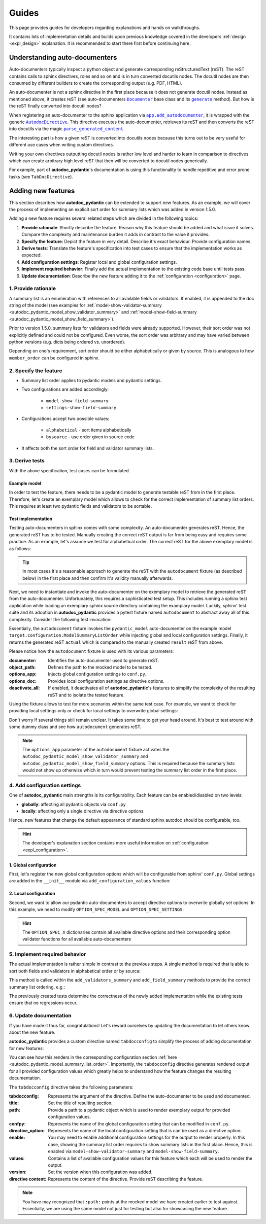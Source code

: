 ======
Guides
======

This page provides guides for developers regarding explanations and hands on
walkthroughs.

It contains lots of implementation details and builds upon previous knowledge
covered in the developers :ref:`design <expl_design>` explanation. It is
recommended to start there first before continuing here.

.. _understanding_autodocumenters:

------------------------------
Understanding auto-documenters
------------------------------

Auto-documenters typically inspect a python object and generate corresponding
reStructuredText (reST). The reST contains calls to sphinx directives, roles
and so on and is in turn converted docutils nodes. The docutil nodes are then
consumed by different builders to create the corresponding output (e.g. PDF, HTML).

An auto-documenter is not a sphinx directive in the first place because it does
not generate docutil nodes. Instead as mentioned above, it creates reST
(see auto-documenters |Documenter|_ base class and its |generate|_ method).
But how is the reST finally converted into docutil nodes?

When registering an auto-documenter to the sphinx application via
|app.add_autodocumenter|_, it is wrapped with the generic |AutodocDirective|_.
This directive executes the auto-documenter, retrieves its reST and then
converts the reST into docutils via the magic |parse_generated_content|_.

.. mermaid:: mermaid/autodocumenter.mmd

The interesting part is how a given reST is converted into docutils nodes
because this turns out to be very useful for different use cases when writing
custom directives.

Writing your own directives outputting docutil nodes is rather low level and
harder to learn in comparison to directives which can create arbitrary high
level reST that then will be converted to docutil nodes generically.

For example, part of **autodoc_pydantic**'s documentation is using this
functionality to handle repetitive and error prone tasks (see ``TabDocDirective``).


.. |Documenter| replace:: ``Documenter``
.. _Documenter: https://github.com/sphinx-doc/sphinx/blob/37730d0f8ed250b019f78701056308b25535e3c9/sphinx/ext/autodoc/__init__.py#L299

.. |generate| replace:: ``generate``
.. _generate: https://github.com/sphinx-doc/sphinx/blob/37730d0f8ed250b019f78701056308b25535e3c9/sphinx/ext/autodoc/__init__.py#L893

.. |app.add_autodocumenter| replace:: ``app.add_autodocumenter``
.. _app.add_autodocumenter: https://github.com/sphinx-doc/sphinx/blob/37730d0f8ed250b019f78701056308b25535e3c9/sphinx/application.py#L1085

.. |AutodocDirective| replace:: ``AutodocDirective``
.. _AutodocDirective: https://github.com/sphinx-doc/sphinx/blob/37730d0f8ed250b019f78701056308b25535e3c9/sphinx/ext/autodoc/directive.py#L125

.. |parse_generated_content| replace:: ``parse_generated_content``
.. _parse_generated_content: https://github.com/sphinx-doc/sphinx/blob/37730d0f8ed250b019f78701056308b25535e3c9/sphinx/ext/autodoc/directive.py#L108

-------------------
Adding new features
-------------------

This section describes how **autodoc_pydantic** can be extended to support new
features. As an example, we will cover the process of implementing an explicit
sort order for summary lists which was added in version 1.5.0.

Adding a new feature requires several related steps which are divided in the following topics:

1. **Provide rationale**: Shortly describe the feature. Reason why this feature
   should be added and what issue it solves. Compare the complexity and maintenance
   burden it adds in contrast to the value it provides.

2. **Specify the feature**: Depict the feature in very detail. Describe it's
   exact behaviour. Provide configuration names.

3. **Derive tests**: Translate the feature's specification into
   test cases to ensure that the implementation works as expected.

4. **Add configuration settings**: Register local and global configuration
   settings.

5. **Implement required behavior**: Finally add the actual implementation to the
   existing code base until tests pass.

6. **Update documentation**: Describe the new feature adding it to the
   :ref:`configuration <configuration>` page.

1. Provide rationale
====================

A summary list is an enumeration with references to all available fields or
validators. If enabled, it is appended to the doc string of the model
(see examples for :ref:`model-show-validator-summary <autodoc_pydantic_model_show_validator_summary>`
and :ref:`model-show-field-summary <autodoc_pydantic_model_show_field_summary>`).

Prior to version 1.5.0, summary lists for validators and fields were already
supported. However, their sort order was not explicitly defined and could not be
configured. Even worse, the sort order was arbitrary and may have varied between
python versions (e.g. dicts being ordered vs. unordered).

Depending on one's requirement, sort order should be either alphabetically or
given by source. This is analogous to how ``member_order`` can be configured in
sphinx.

2. Specify the feature
======================

- Summary list order applies to pydantic models and pydantic settings.

- Two configurations are added accordingly:

    - ``model-show-field-summary``
    - ``settings-show-field-summary``

- Configurations accept two possible values:

    - ``alphabetical`` - sort items alphabetically
    - ``bysource`` - use order given in source code

- It affects both the sort order for field and validator summary lists.

3. Derive tests
===============

With the above specification, test cases can be formulated.

Example model
-------------

In order to test the feature, there needs to be a pydantic model to generate
testable reST from in the first place. Therefore, let's create an exemplary model
which allows to check for the correct implementation of summary list orders.
This requires at least two pydantic fields and validators to be sortable.

.. code-block:: python
   :caption: tests/roots/test-base/target/configuration.py

   class ModelSummaryListOrder(BaseModel):
       """ModelSummaryListOrder."""

       field_b: int = 1
       field_a: int = 1

       @validator("field_b")
       def validate_b(cls, v):
           return v

       @validator("field_a")
       def validate_a(cls, v):
           return v

Test implementation
-------------------

Testing auto-documenters in sphinx comes with some complexity. An auto-documenter
generates reST. Hence, the generated reST has to be tested. Manually creating the correct
reST output is far from being easy and requires some practice. As an example, let's
assume we test for alphabetical order. The correct reST for the above exemplary
model is as follows:

.. code-block:: python
   :caption: tests/test_configuration_model.py

   result = [
   '',
   '.. py:pydantic_model:: ModelSummaryListOrder',
   '   :module: target.configuration',
   '',
   '   ModelSummaryListOrder.',
   '',
   '   :Fields:',
   '      - :py:obj:`field_a (int) <target.configuration.ModelSummaryListOrder.field_a>`',
   '      - :py:obj:`field_b (int) <target.configuration.ModelSummaryListOrder.field_b>`',
   '',
   '   :Validators:',
   '      - :py:obj:`validate_a <target.configuration.ModelSummaryListOrder.validate_a>` » :py:obj:`field_a <target.configuration.ModelSummaryListOrder.field_a>`',
   '      - :py:obj:`validate_b <target.configuration.ModelSummaryListOrder.validate_b>` » :py:obj:`field_b <target.configuration.ModelSummaryListOrder.field_b>`',
   ''
   ]

.. tip::

   In most cases it's a reasonable approach to generate the reST with the
   ``autodocument`` fixture (as described below) in the first place and then
   confirm it's validity manually afterwards.

Next, we need to instantiate and invoke the auto-documenter on the exemplary model
to retrieve the generated reST from the auto-documenter. Unfortunately, this requires
a sophisticated test setup. This includes running a sphinx test application
while loading an exemplary sphinx source directory containing the
examplary model. Luckily, sphinx' test suite and its adoption in **autodoc_pydantic**
provides a pytest fixture named ``autodocument`` to abstract away all of this
complexity. Consider the following test invocation:

.. code-block:: python
   :caption: tests/test_configuration_model.py

   def test_autodoc_pydantic_model_summary_list_order_alphabetical(autodocument):

       # explict global
       actual = autodocument(
           documenter='pydantic_model',
           object_path='target.configuration.ModelSummaryListOrder',
           options_app={
               "autodoc_pydantic_model_show_validator_summary": True,
               "autodoc_pydantic_model_show_field_summary": True,
               "autodoc_pydantic_model_summary_list_order": "alphabetical"},
           deactivate_all=True)
       assert result == actual

Essentially, the ``autodocument`` fixture invokes the ``pydantic_model``
auto-documenter on the example model ``target.configuration.ModelSummaryListOrder``
while injecting global and local configuration settings. Finally, it returns the
generated reST ``actual`` which is compared to the manually created ``result`` reST from
above.

Please notice how the ``autodocument`` fixture is used with its various parameters:

:documenter: Identifies the auto-documenter used to generate reST.
:object_path: Defines the path to the mocked model to be tested.
:options_app: Injects global configuration settings to ``conf.py``.
:options_doc: Provides local configuration settings as directive options.
:deactivate_all: If enabled, it deactivates all of **autodoc_pydantic**'s
  features to simplify the complexity of the resulting reST and to isolate
  the tested feature.

Using the fixture allows to test for more scenarios within the same test case.
For example, we want to check for providing local settings only or check for
local settings to overwrite global settings:

.. code-block:: python
   :caption: tests/test_configuration_model.py

   def test_autodoc_pydantic_model_summary_list_order_alphabetical(autodocument):

       # explict local
       actual = autodocument(
           documenter='pydantic_model',
           object_path='target.configuration.ModelSummaryListOrder',
           options_app={"autodoc_pydantic_model_show_validator_summary": True,
                        "autodoc_pydantic_model_show_field_summary": True},
           options_doc={"model-summary-list-order": "alphabetical"},
           deactivate_all=True)
       assert result == actual

       # explicit local overwrite global
       actual = autodocument(
           documenter='pydantic_model',
           object_path='target.configuration.ModelSummaryListOrder',
           options_app={"autodoc_pydantic_model_show_validator_summary": True,
                        "autodoc_pydantic_model_show_field_summary": True,
                        "autodoc_pydantic_model_summary_list_order": "bysource"},
           options_doc={"model-summary-list-order": "alphabetical"},
           deactivate_all=True)
       assert result == actual

Don't worry if several things still remain unclear. It takes some time to get
your head around. It's best to test around with some dummy class and see how
``autodocument`` generates reST.

.. note::

   The ``options_app`` parameter of the ``autodocument`` fixture activates the
   ``autodoc_pydantic_model_show_validator_summary`` and
   ``autodoc_pydantic_model_show_field_summary`` options. This is required
   because the summary lists would not show up otherwise which in turn would
   prevent testing the summary list order in the first place.

4. Add configuration settings
=============================

One of **autodoc_pydantic** main strengths is its configurability. Each feature
can be enabled/disabled on two levels:

- **globally**: affecting all pydantic objects via ``conf.py``
- **locally**: affecting only a single directive via directive options

Hence, new features that change the default appearance of standard sphinx
autodoc should be configurable, too.

.. hint::

   The developer's explanation section contains more useful information on
   :ref:`configuration <expl_configuration>`.

1. Global configuration
-----------------------

First, let's register the new global configuration options which will be
configurable from sphinx' ``conf.py``. Global settings are added in the
``__init__`` module via ``add_configuration_values`` function:

.. code-block:: python
   :caption: sphinxcontrib/autodoc_pydantic/__init__.py

   def add_configuration_values(app: Sphinx):
       """Adds all configuration values to sphinx application.

       """

       stem = "autodoc_pydantic_"
       add = app.add_config_value

       summary_list_order = OptionsSummaryListOrder.ALPHABETICAL

       # ...

       add(f'{stem}settings_summary_list_order', summary_list_order, True, str)
       add(f'{stem}model_summary_list_order', summary_list_order, True, str)

2. Local configuration
----------------------

Second, we want to allow our pydantic auto-documenters to accept directive
options to overwrite globally set options. In this example, we need to modify
``OPTION_SPEC_MODEL`` and ``OPTION_SPEC_SETTINGS``:

.. code-block:: python
   :caption: sphinxcontrib/autodoc_pydantic/directives/options/definition.py

   OPTION_SPEC_SETTINGS = {
      "settings-summary-list-order": option_one_of_factory(
         OptionsSummaryListOrder.values()
      ),
   }

   OPTION_SPEC_MODEL = {
      "model-summary-list-order": option_one_of_factory(
         OptionsSummaryListOrder.values()
      ),
   }

.. hint::

   The ``OPTION_SPEC_X`` dictionaries contain all available directive options and
   their corresponding option validator functions for all available auto-documenters


5. Implement required behavior
==============================

The actual implementation is rather simple in contrast to the previous steps.
A single method is required that is able to sort both fields and validators in
alphabetical order or by source:

.. code-block:: python
   :caption: sphinxcontrib/autodoc_pydantic/directives/autodocumenters.py

   class PydanticModelDocumenter(ClassDocumenter):

       def _sort_summary_list(self, names: Iterable[str]) -> List[str]:
           """Sort member names according to given sort order
           `OptionsSummaryListOrder`.

           """

           sort_order = self.pydantic.options.get_value(name="summary-list-order",
                                                        prefix=True,
                                                        force_availability=True)

           if sort_order == OptionsSummaryListOrder.ALPHABETICAL:
               def sort_func(name: str):
                   return name
           elif sort_order == OptionsSummaryListOrder.BYSOURCE:
               def sort_func(name: str):
                   name_with_class = f"{self.object_name}.{name}"
                   return self.analyzer.tagorder.get(name_with_class)
           else:
               raise ValueError(
                   f"Invalid value `{sort_order}` provided for "
                   f"`summary_list_order`. Valid options are: "
                   f"{OptionsSummaryListOrder.values()}")

           return sorted(names, key=sort_func)

This method is called within the ``add_validators_summary`` and
``add_field_summary`` methods to provide the correct summary list ordering, e.g.:

.. code-block:: python
   :caption: sphinxcontrib/autodoc_pydantic/directives/autodocumenters.py

   class PydanticModelDocumenter(ClassDocumenter):

       def add_validators_summary(self):
           """Adds summary section describing all validators with corresponding
           fields.

           """
           # ...

           # get correct sort order
           validator_names = filtered_references.keys()
           sorted_validator_names = self._sort_summary_list(validator_names)

           # ...

The previously created tests determine the correctness of the newly added
implementation while the existing tests ensure that no regressions occur.

6. Update documentation
=======================

If you have made it thus far, congratulations! Let's reward ourselves by updating
the documentation to let others know about the new feature.

**autodoc_pydantic** provides a custom directive named ``tabdocconfig`` to
simplify the process of adding documentation for new features:

.. code-block:: rest
   :caption: docs/source/user_guide/configuration.rst

   .. tabdocconfig:: autopydantic_model
      :title: Summary List Order
      :path: target.configuration.ModelSummaryListOrder
      :confpy: autodoc_pydantic_model_summary_list_order
      :directive_option: model-summary-list-order
      :enable: model-show-validator-summary, model-show-field-summary
      :values: alphabetical, bysource
      :version: 1.5.0

      Define the sort order within validator and field summaries (which can be
      activated via :ref:`model-show-validator-summary <autodoc_pydantic_model_show_validator_summary>`
      and :ref:`model-show-field-summary <autodoc_pydantic_model_show_field_summary>`,
      respectively).

You can see how this renders in the corresponding configuration section
:ref:`here <autodoc_pydantic_model_summary_list_order>`. Importantly, the ``tabdocconfig``
directive generates rendered output for all provided configuration values which
greatly helps to understand how the feature changes the resulting documentation.

The ``tabdocconfig`` directive takes the following parameters:

:tabdocconfig: Represents the argument of the directive. Define the
  auto-documenter to be used and documented.
:title: Set the title of resulting section.
:path: Provide a path to a pydantic object which is used to render
  exemplary output for provided configuration values.
:confpy: Represents the name of the global configuration setting that
  can be modified in ``conf.py``.
:directive_option: Represents the name of the local configuration setting that
  is can be used as a directive option.
:enable: You may need to enable additional configuration
  settings for the output to render properly. In this case, showing the
  summary list order requires to show summary lists in the first place. Hence,
  this is enabled via ``model-show-validator-summary`` and
  ``model-show-field-summary``.
:values: Contains a list of available configuration values for this
  feature which each will be used to render the output.
:version: Set the version when this configuration was added.
:directive content: Represents the content of the directive. Provide reST
  describing the feature.

.. note::

   You have may recognized that ``:path:`` points at the mocked model we have
   created earlier to test against. Essentially, we are using the same model
   not just for testing but also for showcasing the new feature.
